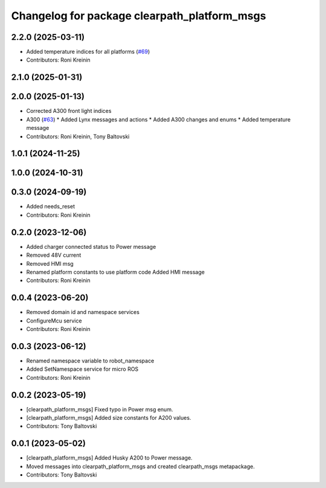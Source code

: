 ^^^^^^^^^^^^^^^^^^^^^^^^^^^^^^^^^^^^^^^^^^^^^
Changelog for package clearpath_platform_msgs
^^^^^^^^^^^^^^^^^^^^^^^^^^^^^^^^^^^^^^^^^^^^^

2.2.0 (2025-03-11)
------------------
* Added temperature indices for all platforms (`#69 <https://github.com/clearpathrobotics/clearpath_msgs/issues/69>`_)
* Contributors: Roni Kreinin

2.1.0 (2025-01-31)
------------------

2.0.0 (2025-01-13)
------------------
* Corrected A300 front light indices
* A300 (`#63 <https://github.com/clearpathrobotics/clearpath_msgs/issues/63>`_)
  * Added Lynx messages and actions
  * Added A300 changes and enums
  * Added temperature message
* Contributors: Roni Kreinin, Tony Baltovski

1.0.1 (2024-11-25)
------------------

1.0.0 (2024-10-31)
------------------

0.3.0 (2024-09-19)
------------------
* Added needs_reset
* Contributors: Roni Kreinin

0.2.0 (2023-12-06)
------------------
* Added charger connected status to Power message
* Removed 48V current
* Removed HMI msg
* Renamed platform constants to use platform code
  Added HMI message
* Contributors: Roni Kreinin

0.0.4 (2023-06-20)
------------------
* Removed domain id and namespace services
* ConfigureMcu service
* Contributors: Roni Kreinin

0.0.3 (2023-06-12)
------------------
* Renamed namespace variable to robot_namespace
* Added SetNamespace service for micro ROS
* Contributors: Roni Kreinin

0.0.2 (2023-05-19)
------------------
* [clearpath_platform_msgs] Fixed typo in Power msg enum.
* [clearpath_platform_msgs] Added size constants for A200 values.
* Contributors: Tony Baltovski

0.0.1 (2023-05-02)
------------------
* [clearpath_platform_msgs] Added Husky A200 to Power message.
* Moved messages into clearpath_platform_msgs and created clearpath_msgs metapackage.
* Contributors: Tony Baltovski
